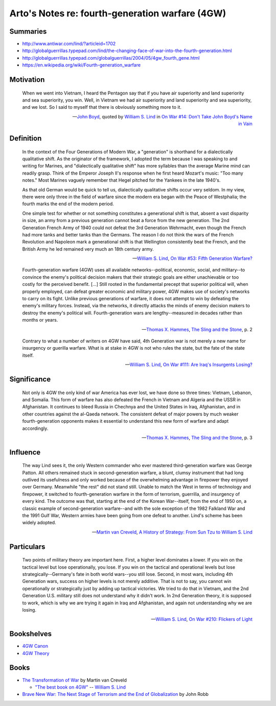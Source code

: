 ************************************************
Arto's Notes re: fourth-generation warfare (4GW)
************************************************

Summaries
=========

* http://www.antiwar.com/lind/?articleid=1702
* http://globalguerrillas.typepad.com/lind/the-changing-face-of-war-into-the-fourth-generation.html
* http://globalguerrillas.typepad.com/globalguerrillas/2004/05/4gw_fourth_gene.html
* https://en.wikipedia.org/wiki/Fourth-generation_warfare

Motivation
==========

   When we went into Vietnam, I heard the Pentagon say that if you have air
   superiority and land superiority and sea superiority, you win. Well, in
   Vietnam we had air superiority and land superiority and sea superiority,
   and we lost. So I said to myself that there is obviously something more
   to it.

   -- `John Boyd <boyd>`__, quoted by `William S. Lind <lind>`__ in
      `On War #14: Don't Take John Boyd's Name in Vain <http://www.counterpunch.org/2003/05/01/don-t-take-john-boyd-s-name-in-vain/>`__

Definition
==========

   In the context of the Four Generations of Modern War, a "generation" is
   shorthand for a dialectically qualitative shift. As the originator of the
   framework, I adopted the term because I was speaking to and writing for
   Marines, and "dialectically qualitative shift" has more syllables than
   the average Marine mind can readily grasp. Think of the Emperor Joseph
   II's response when he first heard Mozart's music: "Too many notes." Most
   Marines vaguely remember that Hegel pitched for the Yankees in the late
   1940's.

   As that old German would be quick to tell us, dialectically qualitative
   shifts occur very seldom. In my view, there were only three in the field
   of warfare since the modern era began with the Peace of Westphalia; the
   fourth marks the end of the modern period.

   One simple test for whether or not something constitutes a generational
   shift is that, absent a vast disparity in size, an army from a previous
   generation cannot beat a force from the new generation. The 2nd
   Generation French Army of 1940 could not defeat the 3rd Generation
   Wehrmacht, even though the French had more tanks and better tanks than
   the Germans. The reason I do not think the wars of the French Revolution
   and Napoleon mark a generational shift is that Wellington consistently
   beat the French, and the British Army he led remained very much an 18th
   century army.

   -- `William S. Lind <lind>`__,
      `On War #53: Fifth Generation Warfare? <http://www.dnipogo.org/lind/lind_2_03_04.htm>`__

   Fourth-generation warfare (4GW) uses all available networks--political,
   economic, social, and military--to convince the enemy's political
   decision makers that their strategic goals are either unachievable or too
   costly for the perceived benefit. [...] Still rooted in the fundamental
   precept that superior political will, when properly employed, can defeat
   greater economic and military power, 4GW makes use of society's networks
   to carry on its fight. Unlike previous generations of warfare, it does
   not attempt to win by defeating the enemy's military forces. Instead, via
   the networks, it directly attacks the minds of enemy decision makers to
   destroy the enemy's political will. Fourth-generation wars are
   lengthy--measured in decades rather than months or years.

   -- `Thomas X. Hammes <warfare#theorists>`__,
      `The Sling and the Stone <https://www.goodreads.com/book/show/18908003-the-sling-and-the-stone>`__, p. 2

   Contrary to what a number of writers on 4GW have said, 4th Generation war
   is not merely a new name for insurgency or guerilla warfare. What is at
   stake in 4GW is not who rules the state, but the fate of the state
   itself.

   -- `William S. Lind <lind>`__,
      `On War #111: Are Iraq's Insurgents Losing? <https://www.lewrockwell.com/2005/04/william-s-lind/are-iraqs-insurgents-losing/>`__

Significance
============

   Not only is 4GW the only kind of war America has ever lost, we have done
   so three times: Vietnam, Lebanon, and Somalia. This form of warfare has
   also defeated the French in Vietnam and Algeria and the USSR in
   Afghanistan. It continues to bleed Russia in Chechnya and the United
   States in Iraq, Afghanistan, and in other countries against the al-Qaeda
   network. The consistent defeat of major powers by much weaker
   fourth-generation opponents makes it essential to understand this new
   form of warfare and adapt accordingly.

   -- `Thomas X. Hammes <warfare#theorists>`__,
      `The Sling and the Stone <https://www.goodreads.com/book/show/18908003-the-sling-and-the-stone>`__, p. 3

Influence
=========

   The way Lind sees it, the only Western commander who ever mastered
   third-generation warfare was George Patton. All others remained stuck in
   second-generation warfare, a blunt, clumsy instrument that had long
   outlived its usefulness and only worked because of the overwhelming
   advantage in firepower they enjoyed over Germany. Meanwhile "the rest"
   did not stand still. Unable to match the West in terms of technology and
   firepower, it switched to fourth-generation warfare in the form of
   terrorism, guerrilla, and insurgency of every kind. The outcome was that,
   starting at the end of the Korean War--itself, from the end of 1950 on, a
   classic example of second-generation warfare--and with the sole exception
   of the 1982 Falkland War and the 1991 Gulf War, Western armies have been
   going from one defeat to another. Lind's scheme has been widely adopted.

   -- `Martin van Creveld <creveld>`__,
      `A History of Strategy: From Sun Tzu to William S. Lind <https://www.goodreads.com/book/show/25249523-a-history-of-strategy>`__

Particulars
===========

   Two points of military theory are important here. First, a higher level
   dominates a lower. If you win on the tactical level but lose
   operationally, you lose. If you win on the tactical and operational
   levels but lose strategically--Germany's fate in both world wars--you
   still lose. Second, in most wars, including 4th Generation wars, success
   on higher levels is not merely additive. That is not to say, you cannot
   win operationally or strategically just by adding up tactical victories.
   We tried to do that in Vietnam, and the 2nd Generation U.S. military
   still does not understand why it didn't work. In 2nd Generation theory,
   it is supposed to work, which is why we are trying it again in Iraq and
   Afghanistan, and again not understanding why we are losing.

   -- `William S. Lind <lind>`__,
      `On War #210: Flickers of Light <http://globalguerrillas.typepad.com/files/on-war-series-241-205.pdf>`__

Bookshelves
===========

* `4GW Canon <https://www.goodreads.com/review/list/22170557?shelf=4gw-canon>`__
* `4GW Theory <https://www.goodreads.com/review/list/22170557?shelf=4gw-theory>`__

Books
=====

* `The Transformation of War <https://www.goodreads.com/book/show/591743.The_Transformation_Of_War>`_ by Martin van Creveld

  * `"The best book on 4GW" <http://archive.lewrockwell.com/lind/lind23.html>`_ -- `William S. Lind <lind>`__

* `Brave New War: The Next Stage of Terrorism and the End of Globalization <https://www.goodreads.com/book/show/2588144-brave-new-war>`_ by John Robb
